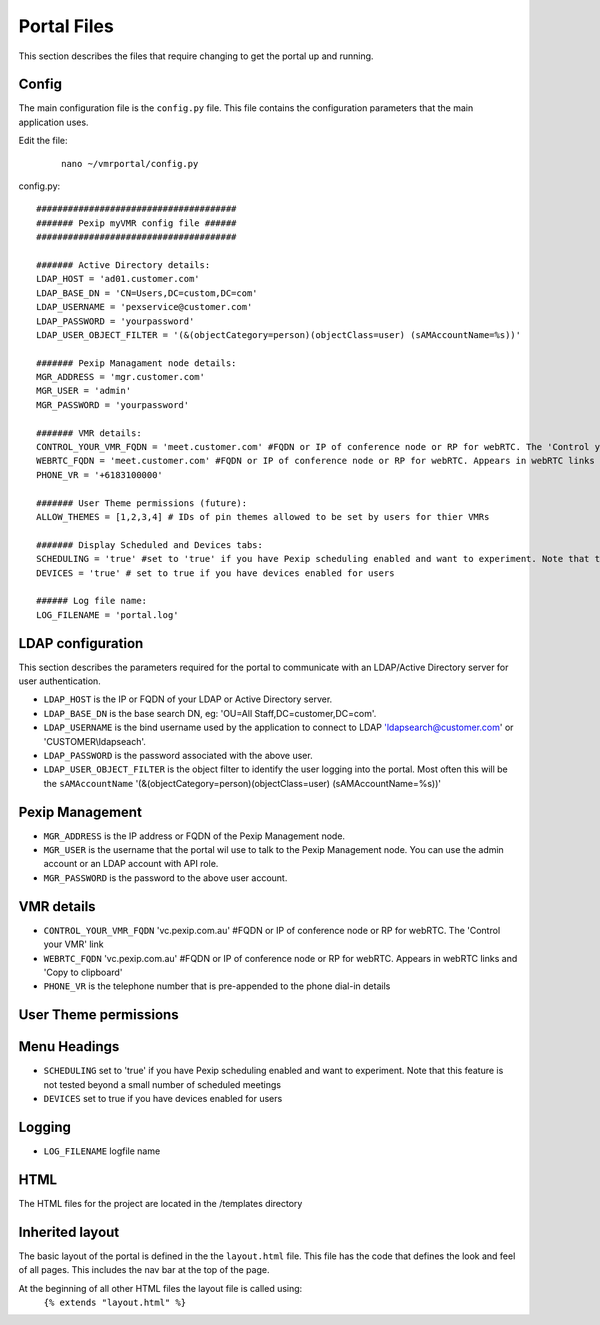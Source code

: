 Portal Files
************************
This section describes the files that require changing to get the portal up and running.


Config
======
The main configuration file is the ``config.py`` file. This file contains the configuration parameters that the main
application uses.

Edit the file:

     ::

          nano ~/vmrportal/config.py
          


config.py::

          ######################################
          ####### Pexip myVMR config file ######
          ######################################

          ####### Active Directory details:
          LDAP_HOST = 'ad01.customer.com'
          LDAP_BASE_DN = 'CN=Users,DC=custom,DC=com'
          LDAP_USERNAME = 'pexservice@customer.com'
          LDAP_PASSWORD = 'yourpassword'
          LDAP_USER_OBJECT_FILTER = '(&(objectCategory=person)(objectClass=user) (sAMAccountName=%s))'

          ####### Pexip Managament node details:
          MGR_ADDRESS = 'mgr.customer.com'
          MGR_USER = 'admin'
          MGR_PASSWORD = 'yourpassword'

          ####### VMR details:
          CONTROL_YOUR_VMR_FQDN = 'meet.customer.com' #FQDN or IP of conference node or RP for webRTC. The 'Control your VMR' link
          WEBRTC_FQDN = 'meet.customer.com' #FQDN or IP of conference node or RP for webRTC. Appears in webRTC links and 'Copy to clipboard'
          PHONE_VR = '+6183100000'

          ####### User Theme permissions (future):
          ALLOW_THEMES = [1,2,3,4] # IDs of pin themes allowed to be set by users for thier VMRs

          ####### Display Scheduled and Devices tabs:
          SCHEDULING = 'true' #set to 'true' if you have Pexip scheduling enabled and want to experiment. Note that this feature is not tested beyond a small number of scheduled meetings
          DEVICES = 'true' # set to true if you have devices enabled for users

          ###### Log file name:
          LOG_FILENAME = 'portal.log'


LDAP configuration
==================
This section describes the parameters required for the portal to communicate with an LDAP/Active Directory server for user authentication.

* ``LDAP_HOST`` is the IP or FQDN of your LDAP or Active Directory server.
* ``LDAP_BASE_DN`` is the base search DN, eg: 'OU=All Staff,DC=customer,DC=com'.
* ``LDAP_USERNAME`` is the bind username used by the application to connect to LDAP 'ldapsearch@customer.com' or 'CUSTOMER\\ldapseach'.
* ``LDAP_PASSWORD`` is the password associated with the above user.
* ``LDAP_USER_OBJECT_FILTER`` is the object filter to identify the user logging into the portal. Most often this will be the ``sAMAccountName`` '(&(objectCategory=person)(objectClass=user) (sAMAccountName=%s))'

Pexip Management
================
* ``MGR_ADDRESS`` is the IP address or FQDN of the Pexip Management node.
* ``MGR_USER`` is the username that the portal wil use to talk to the Pexip Management node. You can use the admin account or an LDAP account with API role.
* ``MGR_PASSWORD`` is the password to the above user account.

VMR details
===========
* ``CONTROL_YOUR_VMR_FQDN`` 'vc.pexip.com.au' #FQDN or IP of conference node or RP for webRTC. The 'Control your VMR' link
* ``WEBRTC_FQDN``  'vc.pexip.com.au' #FQDN or IP of conference node or RP for webRTC. Appears in webRTC links and 'Copy to clipboard'
* ``PHONE_VR`` is the telephone number that is pre-appended to the phone dial-in details

User Theme permissions
======================

.. ToDo::  Allow users to select the pin theme to use. Handy for turning on and off the entry and exit tones for instance.

Menu Headings
=============
* ``SCHEDULING`` set to 'true' if you have Pexip scheduling enabled and want to experiment. Note that this feature is not tested beyond a small number of scheduled meetings
* ``DEVICES`` set to true if you have devices enabled for users

Logging
=======

* ``LOG_FILENAME`` logfile name

HTML
====

The HTML files for the project are located in the /templates directory

Inherited layout
================
The basic layout of the portal is defined in the the ``layout.html`` file. This file has the code that defines the look
and feel of all pages. This includes the nav bar at the top of the page.

At the beginning of all other HTML files the layout file is called using:
 ``{% extends "layout.html" %}``

